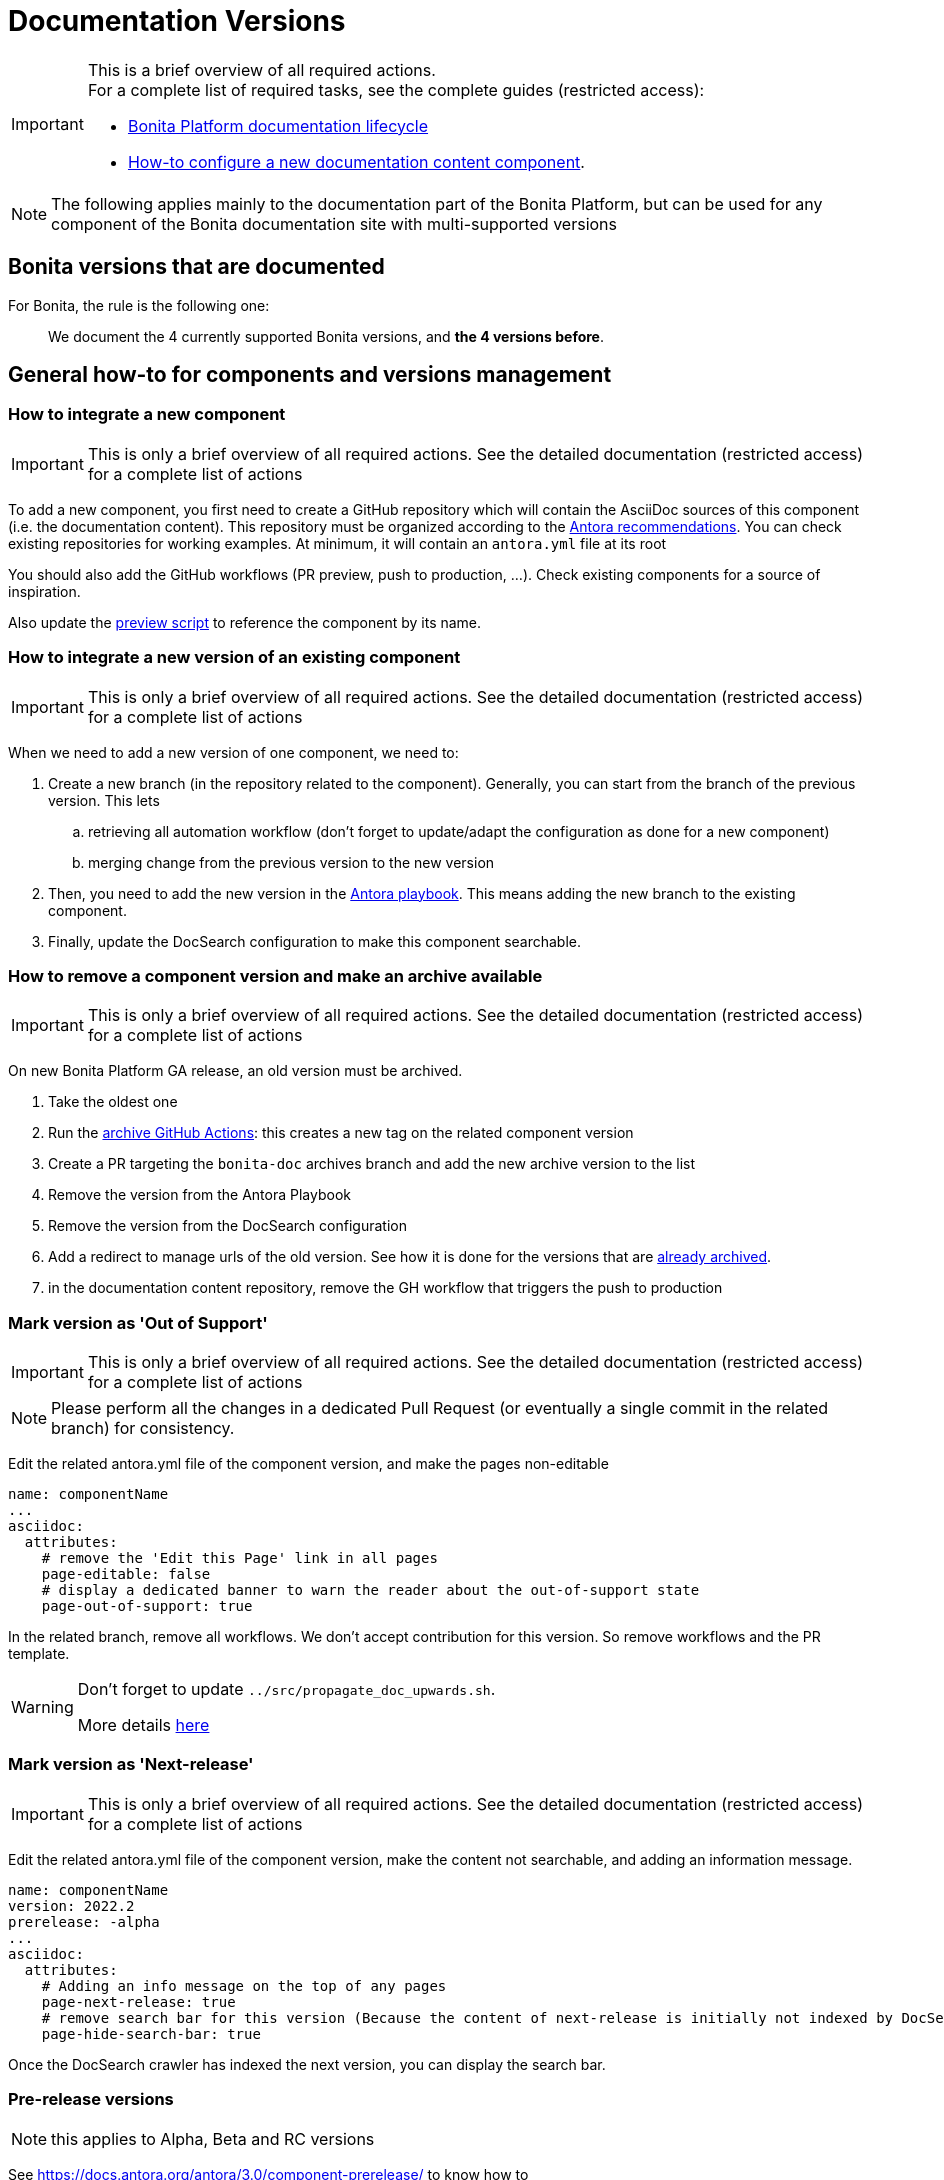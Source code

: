 = Documentation Versions
:icons: font
ifdef::env-github[]
:note-caption: :information_source:
:tip-caption: :bulb:
:important-caption: :heavy_exclamation_mark:
:caution-caption: :fire:
:warning-caption: :warning:
endif::[]
:url-antora-docs: https://docs.antora.org/antora/3.0

[IMPORTANT]
====
This is a brief overview of all required actions. +
For a complete list of required tasks, see the complete guides (restricted access):

* https://bonitasoft.atlassian.net/wiki/spaces/BS/pages/22504964104/Bonita+Platform+documentation+lifecycle[Bonita Platform documentation lifecycle]
* https://bonitasoft.atlassian.net/wiki/spaces/BS/pages/22503227439/How-to+configure+a+new+documentation+content+component[How-to configure a new documentation content component].
====

NOTE: The following applies mainly to the documentation part of the Bonita Platform, but can be used for any component of the Bonita documentation site with multi-supported versions

== Bonita versions that are documented

For Bonita, the rule is the following one:
[quote]
We document the 4 currently supported Bonita versions, and **the 4 versions before**.


== General how-to for components and versions management

=== How to integrate a new component

IMPORTANT: This is only a brief overview of all required actions. See the detailed documentation (restricted access) for a complete list of actions

To add a new component, you first need to create a GitHub repository which will contain the AsciiDoc sources of this component
(i.e. the documentation content). This repository must be organized according to the {url-antora-docs}/organize-content-files/[Antora recommendations].
You can check existing repositories for working examples.
At minimum, it will contain an `antora.yml` file at its root

You should also add the GitHub workflows (PR preview, push to production, ...). Check existing components for a source of inspiration.

Also update the https://github.com/bonitasoft/bonita-documentation-site/blob/master/scripts/generate-content-for-preview-antora-playbook.js[preview script] to reference the component by its name.


=== How to integrate a new version of an existing component

IMPORTANT: This is only a brief overview of all required actions. See the detailed documentation (restricted access) for a complete list of actions

When we need to add a new version of one component, we need to:

. Create a new branch (in the repository related to the component). Generally, you can start from the branch of the previous version. This lets
.. retrieving all automation workflow (don't forget to update/adapt the configuration as done for a new component)
.. merging change from the previous version to the new version
. Then, you need to add the new version in the https://github.com/bonitasoft/bonita-documentation-site/blob/master/antora-playbook.yml[Antora playbook].
This means adding the new branch to the existing component.
. Finally, update the DocSearch configuration to make this component searchable.


=== How to remove a component version and make an archive available

IMPORTANT: This is only a brief overview of all required actions. See the detailed documentation (restricted access) for a complete list of actions

On new Bonita Platform GA release, an old version must be archived.

. Take the oldest one
. Run the https://github.com/bonitasoft/bonita-documentation-site/actions/workflows/generate-static-doc.yml[archive GitHub Actions]: this creates a new tag on the related component version
. Create a PR targeting the `bonita-doc` archives branch and add the new archive version to the list
. Remove the version from the Antora Playbook
. Remove the version from the DocSearch configuration
. Add a redirect to manage urls of the old version. See how it is done for the versions that are https://github.com/bonitasoft/bonita-documentation-site/blob/master/netlify.toml[already archived].
. in the documentation content repository, remove the GH workflow that triggers the push to production


=== Mark version as 'Out of Support'

IMPORTANT: This is only a brief overview of all required actions. See the detailed documentation (restricted access) for a complete list of actions

NOTE: Please perform all the changes in a dedicated Pull Request (or eventually a single commit in the related branch) for consistency.


Edit the related antora.yml file of the component version, and make the pages non-editable

[source,yml]
----
name: componentName
...
asciidoc:
  attributes:
    # remove the 'Edit this Page' link in all pages
    page-editable: false
    # display a dedicated banner to warn the reader about the out-of-support state
    page-out-of-support: true
----

In the related branch, remove all workflows. We don't accept contribution for this version. So remove workflows and the PR template.

[WARNING]
====
Don't forget to update `../src/propagate_doc_upwards.sh`.

More details <<update-merge-doc-upwards, here>>
====


=== Mark version as 'Next-release'

IMPORTANT: This is only a brief overview of all required actions. See the detailed documentation (restricted access) for a complete list of actions

Edit the related antora.yml file of the component version, make the content not searchable, and adding an information message.

[source,yml]
----
name: componentName
version: 2022.2
prerelease: -alpha
...
asciidoc:
  attributes:
    # Adding an info message on the top of any pages
    page-next-release: true
    # remove search bar for this version (Because the content of next-release is initially not indexed by DocSearch)
    page-hide-search-bar: true
----

Once the DocSearch crawler has indexed the next version, you can display the search bar.


=== Pre-release versions

NOTE: this applies to Alpha, Beta and RC versions

See {url-antora-docs}/component-prerelease/ to know how to

* mark a prerelease version
* display beta/rc additional information in the version
* impact the default version and version ordering


=== GA versions

IMPORTANT: This is only a brief overview of all required actions. See the detailed documentation (restricted access) for a complete list of actions

See {url-antora-docs}/component-prerelease/ to know how to

* remove the prerelease configuration (see above)



=== Propagate documentation upwards

IMPORTANT: This is only a brief overview of all required actions. See the detailed documentation (restricted access) for a complete list of actions

An action is available (and is triggered each night) to propagate documentation changes upwards to avoid you to update all branches.

Example: _We want to merge branches 2021.1 into 2021.2, 2021.2 into 2022.1 ..._

To do it, run `Propagate documentation content upwards` action.

[NOTE]
====
* If an error occurs during the propagation, a Slack notification is sent
* The most frequent cause of error is a merge conflict to be managed manually
====


[[update-merge-doc-upwards]]
==== Update script when adding or removing a version

In `scripts/propagate_doc_upwards.sh`, adapt the `main code` section according to your needs.

[source]
----
merge 2021.1 2022.2
        means
Propagate changes from 2021.1 branches to 2022.2
----
